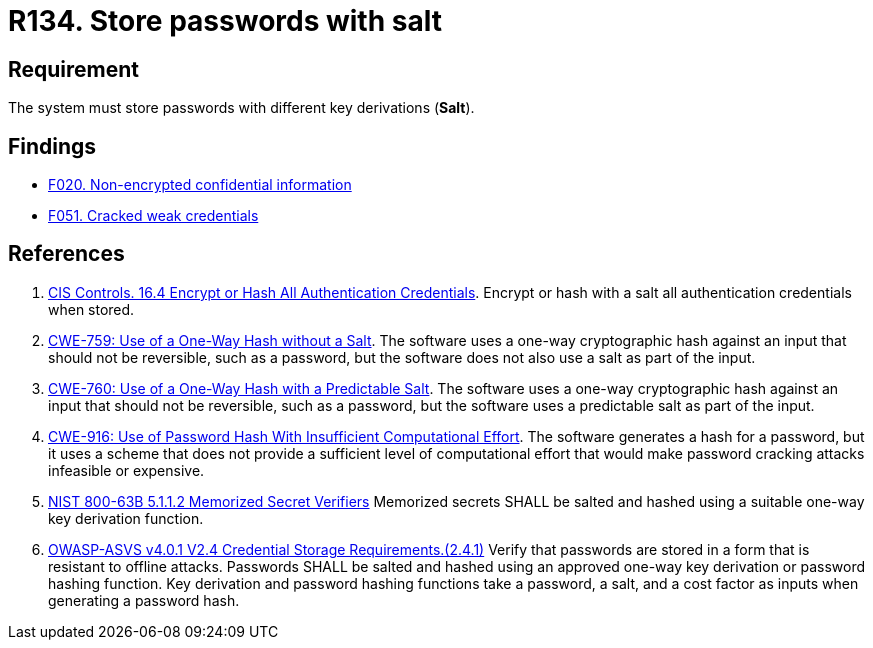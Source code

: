 :slug: products/rules/list/134/
:category: credentials
:description: This requirement establishes the importance of storing passwords securely using cryptographic functions to mask their content.
:keywords: Passwords, Hash, Salt, ASVS, CWE, NIST, Rules, Ethical Hacking, Pentesting
:rules: yes

= R134. Store passwords with salt

== Requirement

The system must store passwords
with different key derivations (*Salt*).

== Findings

* [inner]#link:/products/rules/findings/020/[F020. Non-encrypted confidential information]#

* [inner]#link:/products/rules/findings/051/[F051. Cracked weak credentials]#

== References

. [[r1]] link:https://www.cisecurity.org/controls/[CIS Controls. 16.4 Encrypt or Hash All Authentication Credentials].
Encrypt or hash with a salt all authentication credentials when stored.

. [[r2]] link:https://cwe.mitre.org/data/definitions/759.html[CWE-759: Use of a One-Way Hash without a Salt].
The software uses a one-way cryptographic hash against an input that should not
be reversible, such as a password,
but the software does not also use a salt as part of the input.

. [[r3]] link:https://cwe.mitre.org/data/definitions/760.html[CWE-760: Use of a One-Way Hash with a Predictable Salt].
The software uses a one-way cryptographic hash against an input that should not
be reversible, such as a password,
but the software uses a predictable salt as part of the input.

. [[r4]] link:https://cwe.mitre.org/data/definitions/916.html[CWE-916: Use of Password Hash With Insufficient Computational Effort].
The software generates a hash for a password,
but it uses a scheme that does not provide a sufficient level of computational
effort that would make password cracking attacks infeasible or expensive.

. [[r5]] link:https://pages.nist.gov/800-63-3/sp800-63b.html[NIST 800-63B 5.1.1.2 Memorized Secret Verifiers]
Memorized secrets SHALL be salted and hashed using a suitable one-way key
derivation function.

. [[r6]] link:https://owasp.org/www-project-application-security-verification-standard/[OWASP-ASVS v4.0.1
V2.4 Credential Storage Requirements.(2.4.1)]
Verify that passwords are stored in a form that is resistant to offline
attacks.
Passwords SHALL be salted and hashed using an approved one-way key derivation
or password hashing function.
Key derivation and password hashing functions take a password, a salt,
and a cost factor as inputs when generating a password hash.
